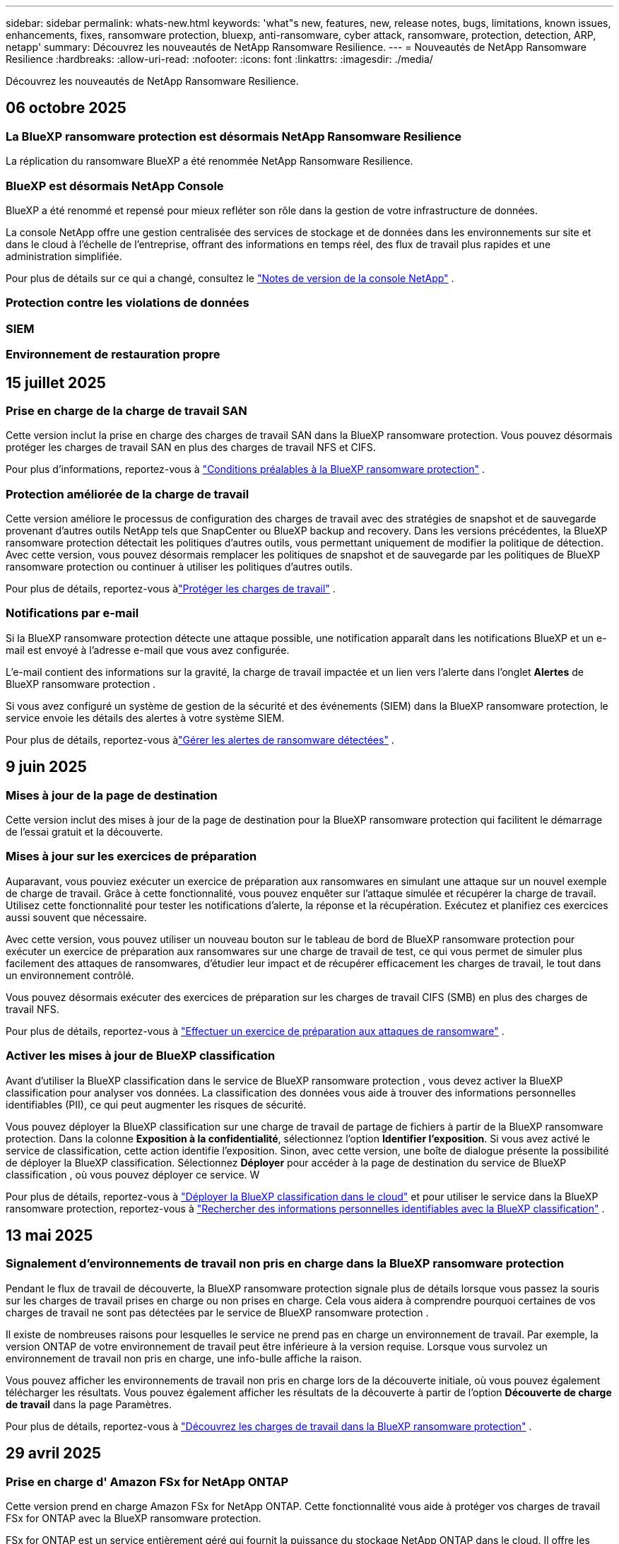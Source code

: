 ---
sidebar: sidebar 
permalink: whats-new.html 
keywords: 'what"s new, features, new, release notes, bugs, limitations, known issues, enhancements, fixes, ransomware protection, bluexp, anti-ransomware, cyber attack, ransomware, protection, detection, ARP, netapp' 
summary: Découvrez les nouveautés de NetApp Ransomware Resilience. 
---
= Nouveautés de NetApp Ransomware Resilience
:hardbreaks:
:allow-uri-read: 
:nofooter: 
:icons: font
:linkattrs: 
:imagesdir: ./media/


[role="lead"]
Découvrez les nouveautés de NetApp Ransomware Resilience.



== 06 octobre 2025



=== La BlueXP ransomware protection est désormais NetApp Ransomware Resilience

La réplication du ransomware BlueXP a été renommée NetApp Ransomware Resilience.



=== BlueXP est désormais NetApp Console

BlueXP a été renommé et repensé pour mieux refléter son rôle dans la gestion de votre infrastructure de données.

La console NetApp offre une gestion centralisée des services de stockage et de données dans les environnements sur site et dans le cloud à l'échelle de l'entreprise, offrant des informations en temps réel, des flux de travail plus rapides et une administration simplifiée.

Pour plus de détails sur ce qui a changé, consultez le https://docs.netapp.com/us-en/bluexp-relnotes/index.html["Notes de version de la console NetApp"] .



=== Protection contre les violations de données



=== SIEM



=== Environnement de restauration propre



== 15 juillet 2025



=== Prise en charge de la charge de travail SAN

Cette version inclut la prise en charge des charges de travail SAN dans la BlueXP ransomware protection.  Vous pouvez désormais protéger les charges de travail SAN en plus des charges de travail NFS et CIFS.

Pour plus d'informations, reportez-vous à link:https://docs.netapp.com/us-en/bluexp-ransomware-protection/rp-start-prerequisites.html["Conditions préalables à la BlueXP ransomware protection"] .



=== Protection améliorée de la charge de travail

Cette version améliore le processus de configuration des charges de travail avec des stratégies de snapshot et de sauvegarde provenant d'autres outils NetApp tels que SnapCenter ou BlueXP backup and recovery.  Dans les versions précédentes, la BlueXP ransomware protection détectait les politiques d'autres outils, vous permettant uniquement de modifier la politique de détection.  Avec cette version, vous pouvez désormais remplacer les politiques de snapshot et de sauvegarde par les politiques de BlueXP ransomware protection ou continuer à utiliser les politiques d'autres outils.

Pour plus de détails, reportez-vous àlink:https://docs.netapp.com/us-en/bluexp-ransomware-protection/rp-use-protect.html["Protéger les charges de travail"] .



=== Notifications par e-mail

Si la BlueXP ransomware protection détecte une attaque possible, une notification apparaît dans les notifications BlueXP et un e-mail est envoyé à l'adresse e-mail que vous avez configurée.

L'e-mail contient des informations sur la gravité, la charge de travail impactée et un lien vers l'alerte dans l'onglet *Alertes* de BlueXP ransomware protection .

Si vous avez configuré un système de gestion de la sécurité et des événements (SIEM) dans la BlueXP ransomware protection, le service envoie les détails des alertes à votre système SIEM.

Pour plus de détails, reportez-vous àlink:https://docs.netapp.com/us-en/bluexp-ransomware-protection/rp-use-alert.html["Gérer les alertes de ransomware détectées"] .



== 9 juin 2025



=== Mises à jour de la page de destination

Cette version inclut des mises à jour de la page de destination pour la BlueXP ransomware protection qui facilitent le démarrage de l'essai gratuit et la découverte.



=== Mises à jour sur les exercices de préparation

Auparavant, vous pouviez exécuter un exercice de préparation aux ransomwares en simulant une attaque sur un nouvel exemple de charge de travail.  Grâce à cette fonctionnalité, vous pouvez enquêter sur l’attaque simulée et récupérer la charge de travail.  Utilisez cette fonctionnalité pour tester les notifications d’alerte, la réponse et la récupération.  Exécutez et planifiez ces exercices aussi souvent que nécessaire.

Avec cette version, vous pouvez utiliser un nouveau bouton sur le tableau de bord de BlueXP ransomware protection pour exécuter un exercice de préparation aux ransomwares sur une charge de travail de test, ce qui vous permet de simuler plus facilement des attaques de ransomwares, d'étudier leur impact et de récupérer efficacement les charges de travail, le tout dans un environnement contrôlé.

Vous pouvez désormais exécuter des exercices de préparation sur les charges de travail CIFS (SMB) en plus des charges de travail NFS.

Pour plus de détails, reportez-vous à https://docs.netapp.com/us-en/bluexp-ransomware-protection/rp-start-simulate.html["Effectuer un exercice de préparation aux attaques de ransomware"] .



=== Activer les mises à jour de BlueXP classification

Avant d’utiliser la BlueXP classification dans le service de BlueXP ransomware protection , vous devez activer la BlueXP classification pour analyser vos données.  La classification des données vous aide à trouver des informations personnelles identifiables (PII), ce qui peut augmenter les risques de sécurité.

Vous pouvez déployer la BlueXP classification sur une charge de travail de partage de fichiers à partir de la BlueXP ransomware protection.  Dans la colonne *Exposition à la confidentialité*, sélectionnez l’option *Identifier l’exposition*.  Si vous avez activé le service de classification, cette action identifie l'exposition.  Sinon, avec cette version, une boîte de dialogue présente la possibilité de déployer la BlueXP classification.  Sélectionnez *Déployer* pour accéder à la page de destination du service de BlueXP classification , où vous pouvez déployer ce service.  W

Pour plus de détails, reportez-vous à https://docs.netapp.com/us-en/bluexp-classification/task-deploy-cloud-compliance.html["Déployer la BlueXP classification dans le cloud"^] et pour utiliser le service dans la BlueXP ransomware protection, reportez-vous à https://docs.netapp.com/us-en/bluexp-ransomware-protection/rp-use-protect-classify.html["Rechercher des informations personnelles identifiables avec la BlueXP classification"] .



== 13 mai 2025



=== Signalement d'environnements de travail non pris en charge dans la BlueXP ransomware protection

Pendant le flux de travail de découverte, la BlueXP ransomware protection signale plus de détails lorsque vous passez la souris sur les charges de travail prises en charge ou non prises en charge.  Cela vous aidera à comprendre pourquoi certaines de vos charges de travail ne sont pas détectées par le service de BlueXP ransomware protection .

Il existe de nombreuses raisons pour lesquelles le service ne prend pas en charge un environnement de travail. Par exemple, la version ONTAP de votre environnement de travail peut être inférieure à la version requise.  Lorsque vous survolez un environnement de travail non pris en charge, une info-bulle affiche la raison.

Vous pouvez afficher les environnements de travail non pris en charge lors de la découverte initiale, où vous pouvez également télécharger les résultats.  Vous pouvez également afficher les résultats de la découverte à partir de l'option *Découverte de charge de travail* dans la page Paramètres.

Pour plus de détails, reportez-vous à https://docs.netapp.com/us-en/bluexp-ransomware-protection/rp-start-discover.html["Découvrez les charges de travail dans la BlueXP ransomware protection"] .



== 29 avril 2025



=== Prise en charge d' Amazon FSx for NetApp ONTAP

Cette version prend en charge Amazon FSx for NetApp ONTAP.  Cette fonctionnalité vous aide à protéger vos charges de travail FSx for ONTAP avec la BlueXP ransomware protection.

FSx for ONTAP est un service entièrement géré qui fournit la puissance du stockage NetApp ONTAP dans le cloud.  Il offre les mêmes fonctionnalités, performances et capacités administratives que celles que vous utilisez sur site avec l'agilité et l'évolutivité d'un service AWS natif.

Les modifications suivantes ont été apportées au flux de travail de BlueXP ransomware protection :

* Discovery inclut les charges de travail dans les environnements de travail FSx pour ONTAP 9.15.
* L'onglet Protection affiche les charges de travail dans les environnements FSx for ONTAP .  Dans cet environnement, vous devez effectuer des opérations de sauvegarde à l'aide du service de sauvegarde FSx for ONTAP .  Vous pouvez restaurer ces charges de travail à l’aide des instantanés de BlueXP ransomware protection .
+

TIP: Les politiques de sauvegarde pour une charge de travail exécutée sur FSx pour ONTAP ne peuvent pas être définies dans BlueXP.  Toutes les politiques de sauvegarde existantes définies dans Amazon FSx for NetApp ONTAP restent inchangées.

* Les incidents d'alerte montrent le nouvel environnement de travail FSx pour ONTAP .


Pour plus de détails, reportez-vous à https://docs.netapp.com/us-en/bluexp-ransomware-protection/concept-ransomware-protection.html["En savoir plus sur la BlueXP ransomware protection"] .

Pour plus d'informations sur les options prises en charge, reportez-vous à la https://docs.netapp.com/us-en/bluexp-ransomware-protection/rp-reference-limitations.html["Limitations de la BlueXP ransomware protection"] .



=== Rôle d'accès BlueXP requis

Vous avez désormais besoin de l’un des rôles d’accès suivants pour afficher, découvrir ou gérer la BlueXP ransomware protection: administrateur de l’organisation, administrateur de dossier ou de projet, administrateur de la protection contre les ransomwares ou visualiseur de protection contre les ransomwares.

https://docs.netapp.com/us-en/bluexp-setup-admin/reference-iam-predefined-roles.html["En savoir plus sur les rôles d'accès BlueXP pour tous les services"^] .



== 14 avril 2025



=== Rapports d'exercices de préparation

Avec cette version, vous pouvez consulter les rapports d’exercices de préparation aux attaques de ransomware.  Un exercice de préparation vous permet de simuler une attaque de ransomware sur un échantillon de charge de travail nouvellement créé.  Ensuite, examinez l’attaque simulée et récupérez l’exemple de charge de travail.  Cette fonctionnalité vous aide à savoir que vous êtes préparé en cas d'attaque réelle de ransomware en testant les processus de notification d'alerte, de réponse et de récupération.

Pour plus de détails, reportez-vous à https://docs.netapp.com/us-en/bluexp-ransomware-protection/rp-start-simulate.html["Effectuer un exercice de préparation aux attaques de ransomware"] .



=== Nouveaux rôles et autorisations de contrôle d'accès basés sur les rôles

Auparavant, vous pouviez attribuer des rôles et des autorisations aux utilisateurs en fonction de leurs responsabilités, ce qui vous aide à gérer l'accès des utilisateurs à la BlueXP ransomware protection.  Avec cette version, il existe deux nouveaux rôles spécifiques à la BlueXP ransomware protection avec des autorisations mises à jour.  Les nouveaux rôles sont :

* Administrateur de la protection contre les ransomwares
* Visionneuse de protection contre les ransomwares


Pour plus de détails sur les autorisations, reportez-vous à https://docs.netapp.com/us-en/bluexp-ransomware-protection/rp-reference-roles.html["Accès aux fonctionnalités basé sur les rôles de BlueXP ransomware protection"] .



=== Améliorations des paiements

Cette version inclut plusieurs améliorations au processus de paiement.

Pour plus de détails, reportez-vous à https://docs.netapp.com/us-en/bluexp-ransomware-protection/rp-start-licenses.html["Configurer les options de licence et de paiement"] .



== 10 mars 2025



=== Simulez une attaque et répondez

Avec cette version, simulez une attaque de ransomware pour tester votre réponse à une alerte de ransomware.  Cette fonctionnalité vous aide à savoir que vous êtes préparé en cas d'attaque réelle de ransomware en testant les processus de notification d'alerte, de réponse et de récupération.

Pour plus de détails, reportez-vous à https://docs.netapp.com/us-en/bluexp-ransomware-protection/rp-start-simulate.html["Effectuer un exercice de préparation aux attaques de ransomware"] .



=== Améliorations du processus de découverte

Cette version inclut des améliorations aux processus de découverte et de redécouverte sélectives :

* Avec cette version, vous pouvez découvrir les charges de travail nouvellement créées qui ont été ajoutées aux environnements de travail précédemment sélectionnés.
* Vous pouvez également sélectionner de _nouveaux_ environnements de travail dans cette version.  Cette fonctionnalité vous aide à protéger les nouvelles charges de travail ajoutées à votre environnement.
* Vous pouvez effectuer ces processus de découverte au cours du processus de découverte initial ou dans l'option Paramètres.


Pour plus de détails, reportez-vous à https://docs.netapp.com/us-en/bluexp-ransomware-protection/rp-start-discover.html["Découvrez les charges de travail nouvellement créées pour les environnements de travail précédemment sélectionnés"] et https://docs.netapp.com/us-en/bluexp-ransomware-protection/rp-use-settings.html["Configurer les fonctionnalités avec l'option Paramètres"] .



=== Alertes déclenchées lorsqu'un cryptage élevé est détecté

Avec cette version, vous pouvez afficher des alertes lorsqu'un cryptage élevé est détecté sur vos charges de travail, même sans modifications d'extension de fichier élevées.  Cette fonctionnalité, qui utilise l'IA ONTAP Autonomous Ransomware Protection (ARP), vous aide à identifier les charges de travail exposées au risque d'attaques de ransomware.  Utilisez cette fonctionnalité et téléchargez la liste complète des fichiers impactés avec ou sans modifications d'extension.

Pour plus de détails, reportez-vous à https://docs.netapp.com/us-en/bluexp-ransomware-protection/rp-use-alert.html["Répondre à une alerte de ransomware détectée"] .



== 16 décembre 2024



=== Détectez les comportements anormaux des utilisateurs à l'aide de Data Infrastructure Insights Storage Workload Security

Avec cette version, vous pouvez utiliser Data Infrastructure Insights Storage Workload Security pour détecter les comportements anormaux des utilisateurs dans vos charges de travail de stockage.  Cette fonctionnalité vous aide à identifier les menaces de sécurité potentielles et à bloquer les utilisateurs potentiellement malveillants pour protéger vos données.

Pour plus de détails, reportez-vous à https://docs.netapp.com/us-en/bluexp-ransomware-protection/rp-use-alert.html["Répondre à une alerte de ransomware détectée"] .

Avant d'utiliser Data Infrastructure Insights Storage Workload Security pour détecter un comportement utilisateur anormal, vous devez configurer l'option à l'aide de l'option *Paramètres* de BlueXP ransomware protection .

Se référer à https://docs.netapp.com/us-en/bluexp-ransomware-protection/rp-use-settings.html["Configurer les paramètres de BlueXP ransomware protection"] .



=== Sélectionnez les charges de travail à découvrir et à protéger

Avec cette version, vous pouvez désormais effectuer les opérations suivantes :

* Dans chaque connecteur, sélectionnez les environnements de travail dans lesquels vous souhaitez découvrir les charges de travail.  Vous pourriez bénéficier de cette fonctionnalité si vous souhaitez protéger des charges de travail spécifiques dans votre environnement et pas d’autres.
* Lors de la découverte de charges de travail, vous pouvez activer la découverte automatique des charges de travail par connecteur.  Cette fonctionnalité vous permet de sélectionner les charges de travail que vous souhaitez protéger.
* Découvrez les charges de travail nouvellement créées pour les environnements de travail précédemment sélectionnés.


Se référer à https://docs.netapp.com/us-en/bluexp-ransomware-protection/rp-start-discover.html["Découvrir les charges de travail"] .



== 7 novembre 2024



=== Activer la classification des données et rechercher des informations personnelles identifiables (PII)

Avec cette version, vous pouvez activer la BlueXP classification, un composant essentiel de la famille BlueXP , pour analyser et classer les données dans vos charges de travail de partage de fichiers.  La classification des données vous aide à identifier si vos données contiennent des informations personnelles ou privées, ce qui peut augmenter les risques de sécurité.  Ce processus a également un impact sur l’importance de la charge de travail et vous aide à garantir que vous protégez les charges de travail avec le niveau de protection approprié.

L'analyse des données PII dans la BlueXP ransomware protection est généralement disponible pour les clients qui ont déployé la BlueXP classification.  La BlueXP classification est disponible dans le cadre de la plateforme BlueXP sans frais supplémentaires et peut être déployée sur site ou dans le cloud client.

Se référer à https://docs.netapp.com/us-en/bluexp-ransomware-protection/rp-use-settings.html["Configurer les paramètres de BlueXP ransomware protection"] .

Pour lancer l'analyse, sur la page Protection, cliquez sur *Identifier l'exposition* dans la colonne Exposition à la confidentialité.

https://docs.netapp.com/us-en/bluexp-ransomware-protection/rp-use-protect-classify.html["Recherchez des données sensibles personnellement identifiables avec la BlueXP classification"] .



=== Intégration SIEM avec Microsoft Sentinel

Vous pouvez désormais envoyer des données à votre système de gestion de la sécurité et des événements (SIEM) pour l'analyse et la détection des menaces à l'aide de Microsoft Sentinel.  Auparavant, vous pouviez sélectionner AWS Security Hub ou Splunk Cloud comme SIEM.

https://docs.netapp.com/us-en/bluexp-ransomware-protection/rp-use-settings.html["En savoir plus sur la configuration des paramètres de BlueXP ransomware protection"] .



=== Essai gratuit maintenant 30 jours

Avec cette version, les nouveaux déploiements de la BlueXP ransomware protection bénéficient désormais d'un essai gratuit de 30 jours.  Auparavant, la BlueXP ransomware protection offrait 90 jours d'essai gratuit.  Si vous bénéficiez déjà de l'essai gratuit de 90 jours, cette offre se poursuit pendant 90 jours.



=== Restaurer la charge de travail de l'application au niveau du fichier pour Podman

Avant de restaurer une charge de travail d’application au niveau du fichier, vous pouvez désormais afficher une liste des fichiers susceptibles d’avoir été affectés par une attaque et identifier ceux que vous souhaitez restaurer.  Auparavant, si les connecteurs BlueXP d’une organisation (auparavant un compte) utilisaient Podman, cette fonctionnalité était désactivée.  Il est désormais activé pour Podman.  Vous pouvez laisser la BlueXP ransomware protection choisir les fichiers à restaurer, vous pouvez télécharger un fichier CSV qui répertorie tous les fichiers impactés par une alerte, ou vous pouvez identifier manuellement les fichiers que vous souhaitez restaurer.

https://docs.netapp.com/us-en/bluexp-ransomware-protection/rp-use-recover.html["En savoir plus sur la récupération après une attaque de ransomware"] .



== 30 septembre 2024



=== Regroupement personnalisé des charges de travail de partage de fichiers

Avec cette version, vous pouvez désormais regrouper les partages de fichiers en groupes pour faciliter la protection de votre parc de données.  Le service peut protéger tous les volumes d’un groupe en même temps.  Auparavant, vous deviez protéger chaque volume séparément.

https://docs.netapp.com/us-en/bluexp-ransomware-protection/rp-use-protect.html["En savoir plus sur le regroupement des charges de travail de partage de fichiers dans les stratégies de protection contre les ransomwares"] .



== 2 septembre 2024



=== Évaluation des risques de sécurité par Digital Advisor

La BlueXP ransomware protection collecte désormais des informations sur les risques de sécurité élevés et critiques liés à un cluster à partir de NetApp Digital Advisor.  Si un risque est détecté, la BlueXP ransomware protection fournit une recommandation dans le volet *Actions recommandées* du tableau de bord : « Corriger une vulnérabilité de sécurité connue sur le cluster <nom>. »  À partir de la recommandation sur le tableau de bord, cliquer sur *Examiner et corriger* suggère de consulter Digital Advisor et un article sur les vulnérabilités et expositions courantes (CVE) pour résoudre le risque de sécurité.  S'il existe plusieurs risques de sécurité, consultez les informations dans Digital Advisor.

Se référer à https://docs.netapp.com/us-en/active-iq/index.html["Documentation du Digital Advisor"^] .



=== Sauvegarde sur Google Cloud Platform

Avec cette version, vous pouvez définir une destination de sauvegarde sur un bucket Google Cloud Platform.  Auparavant, vous pouviez ajouter des destinations de sauvegarde uniquement à NetApp StorageGRID, Amazon Web Services et Microsoft Azure.

https://docs.netapp.com/us-en/bluexp-ransomware-protection/rp-use-settings.html["En savoir plus sur la configuration des paramètres de BlueXP ransomware protection"] .



=== Prise en charge de Google Cloud Platform

Le service prend désormais en charge Cloud Volumes ONTAP pour Google Cloud Platform pour la protection du stockage.  Auparavant, le service prenait uniquement en charge Cloud Volumes ONTAP pour Amazon Web Services et Microsoft Azure ainsi que le NAS sur site.

https://docs.netapp.com/us-en/bluexp-ransomware-protection/concept-ransomware-protection.html["En savoir plus sur la BlueXP ransomware protection et les sources de données prises en charge, les destinations de sauvegarde et les environnements de travail"] .



=== Contrôle d'accès basé sur les rôles

Vous pouvez désormais limiter l’accès à des activités spécifiques grâce au contrôle d’accès basé sur les rôles (RBAC).  La BlueXP ransomware protection utilise deux rôles de BlueXP: administrateur de compte BlueXP et administrateur non-compte (spectateur).

Pour plus de détails sur les actions que chaque rôle peut effectuer, voir https://docs.netapp.com/us-en/bluexp-ransomware-protection/rp-reference-roles.html["Privilèges de contrôle d'accès basés sur les rôles"] .



== 5 août 2024



=== Détection des menaces avec Splunk Cloud

Vous pouvez envoyer automatiquement des données à votre système de gestion de la sécurité et des événements (SIEM) pour l'analyse et la détection des menaces.  Avec les versions précédentes, vous pouviez sélectionner uniquement AWS Security Hub comme SIEM.  Avec cette version, vous pouvez sélectionner AWS Security Hub ou Splunk Cloud comme SIEM.

https://docs.netapp.com/us-en/bluexp-ransomware-protection/rp-use-settings.html["En savoir plus sur la configuration des paramètres de BlueXP ransomware protection"] .



== 1 juillet 2024



=== Apportez votre propre permis de conduire (BYOL)

Avec cette version, vous pouvez utiliser une licence BYOL, qui est un fichier de licence NetApp (NLF) que vous obtenez auprès de votre représentant commercial NetApp .

https://docs.netapp.com/us-en/bluexp-ransomware-protection/rp-start-licenses.html["En savoir plus sur la configuration des licences"] .



=== Restaurer la charge de travail de l'application au niveau du fichier

Avant de restaurer une charge de travail d’application au niveau du fichier, vous pouvez désormais afficher une liste des fichiers susceptibles d’avoir été affectés par une attaque et identifier ceux que vous souhaitez restaurer.  Vous pouvez laisser la BlueXP ransomware protection choisir les fichiers à restaurer, vous pouvez télécharger un fichier CSV qui répertorie tous les fichiers impactés par une alerte, ou vous pouvez identifier manuellement les fichiers que vous souhaitez restaurer.


NOTE: Avec cette version, si tous les connecteurs BlueXP d'un compte n'utilisent pas Podman, la fonction de restauration de fichier unique est activée.  Sinon, il est désactivé pour ce compte.

https://docs.netapp.com/us-en/bluexp-ransomware-protection/rp-use-recover.html["En savoir plus sur la récupération après une attaque de ransomware"] .



=== Télécharger une liste des fichiers impactés

Avant de restaurer une charge de travail d’application au niveau du fichier, vous pouvez désormais accéder à la page Alertes pour télécharger une liste des fichiers impactés dans un fichier CSV, puis utiliser la page Récupération pour télécharger le fichier CSV.

https://docs.netapp.com/us-en/bluexp-ransomware-protection/rp-use-recover.html["En savoir plus sur le téléchargement des fichiers concernés avant de restaurer une application"] .



=== Supprimer le plan de protection

Avec cette version, vous pouvez désormais supprimer une stratégie de protection contre les ransomwares.

https://docs.netapp.com/us-en/bluexp-ransomware-protection/rp-use-protect.html["En savoir plus sur la protection des charges de travail et la gestion des stratégies de protection contre les ransomwares"] .



== 10 juin 2024



=== Verrouillage de copie instantanée sur le stockage principal

Activez cette option pour verrouiller les copies instantanées sur le stockage principal afin qu'elles ne puissent pas être modifiées ou supprimées pendant une certaine période, même si une attaque de ransomware parvient à atteindre la destination de stockage de sauvegarde.

https://docs.netapp.com/us-en/bluexp-ransomware-protection/rp-use-protect.html["En savoir plus sur la protection des charges de travail et l'activation du verrouillage des sauvegardes dans une stratégie de protection contre les ransomwares"] .



=== Prise en charge de Cloud Volumes ONTAP pour Microsoft Azure

Cette version prend en charge Cloud Volumes ONTAP pour Microsoft Azure en tant que système en plus de Cloud Volumes ONTAP pour AWS et du NAS ONTAP sur site.

https://docs.netapp.com/us-en/bluexp-cloud-volumes-ontap/task-getting-started-azure.html["Démarrage rapide de Cloud Volumes ONTAP dans Azure"^]

https://docs.netapp.com/us-en/bluexp-ransomware-protection/concept-ransomware-protection.html["En savoir plus sur la BlueXP ransomware protection"] .



=== Microsoft Azure ajouté comme destination de sauvegarde

Vous pouvez désormais ajouter Microsoft Azure comme destination de sauvegarde avec AWS et NetApp StorageGRID.

https://docs.netapp.com/us-en/bluexp-ransomware-protection/rp-use-settings.html["En savoir plus sur la configuration des paramètres de protection"] .



== 14 mai 2024



=== Mises à jour des licences

Vous pouvez vous inscrire pour un essai gratuit de 90 jours.  Bientôt, vous pourrez acheter un abonnement à la carte auprès d'Amazon Web Services Marketplace ou apporter votre propre licence NetApp .

https://docs.netapp.com/us-en/bluexp-ransomware-protection/rp-start-licenses.html["En savoir plus sur la configuration des licences"] .



=== Protocole CIFS

Le service prend désormais en charge ONTAP sur site et Cloud Volumes ONTAP dans les systèmes AWS utilisant les protocoles NFS et CIFS.  La version précédente ne prenait en charge que le protocole NFS.



=== Détails de la charge de travail

Cette version fournit désormais plus de détails sur les informations de charge de travail à partir des pages Protection et autres pour une meilleure évaluation de la protection de la charge de travail.  À partir des détails de la charge de travail, vous pouvez consulter la politique actuellement attribuée et examiner les destinations de sauvegarde configurées.

https://docs.netapp.com/us-en/bluexp-ransomware-protection/rp-use-protect.html["En savoir plus sur l'affichage des détails de la charge de travail dans les pages de protection"] .



=== Protection et récupération cohérentes avec les applications et les machines virtuelles

Vous pouvez désormais effectuer une protection cohérente au niveau des applications avec le logiciel NetApp SnapCenter et une protection cohérente au niveau des machines virtuelles avec le SnapCenter Plug-in for VMware vSphere, en obtenant un état de repos et cohérent pour éviter toute perte de données potentielle ultérieure si une récupération est nécessaire.  Si une récupération est nécessaire, vous pouvez restaurer l'application ou la machine virtuelle à l'un des états précédemment disponibles.

https://docs.netapp.com/us-en/bluexp-ransomware-protection/rp-use-protect.html["En savoir plus sur la protection des charges de travail"] .



=== Stratégies de protection contre les ransomwares

Si les stratégies de capture instantanée ou de sauvegarde n'existent pas sur la charge de travail, vous pouvez créer une stratégie de protection contre les ransomwares, qui peut inclure les stratégies suivantes que vous créez dans ce service :

* Politique d'instantané
* Politique de sauvegarde
* Politique de détection


https://docs.netapp.com/us-en/bluexp-ransomware-protection/rp-use-protect.html["En savoir plus sur la protection des charges de travail"] .



=== Détection des menaces

L'activation de la détection des menaces est désormais disponible à l'aide d'un système tiers de gestion de la sécurité et des événements (SIEM).  Le tableau de bord affiche désormais une nouvelle recommandation « Activer la détection des menaces » qui peut être configurée sur la page Paramètres.

https://docs.netapp.com/us-en/bluexp-ransomware-protection/rp-use-settings.html["En savoir plus sur la configuration des options de paramètres"] .



=== Ignorer les alertes de faux positifs

Depuis l’onglet Alertes, vous pouvez désormais ignorer les faux positifs ou décider de récupérer vos données immédiatement.

https://docs.netapp.com/us-en/bluexp-ransomware-protection/rp-use-alert.html["En savoir plus sur la réponse à une alerte de ransomware"] .



=== État de détection

De nouveaux statuts de détection apparaissent sur la page Protection, indiquant le statut de la détection de ransomware appliquée à la charge de travail.

https://docs.netapp.com/us-en/bluexp-ransomware-protection/rp-use-protect.html["En savoir plus sur la protection des charges de travail et l'affichage des états de protection"] .



=== Télécharger les fichiers CSV

Vous pouvez télécharger des fichiers CSV* à partir des pages Protection, Alertes et Récupération.

https://docs.netapp.com/us-en/bluexp-ransomware-protection/rp-use-reports.html["En savoir plus sur le téléchargement de fichiers CSV à partir du tableau de bord et d'autres pages"] .



=== Lien vers la documentation

Le lien vers la documentation est désormais inclus dans l'interface utilisateur.  Vous pouvez accéder à cette documentation à partir du tableau de bord vertical *Actions*image:button-actions-vertical.png["Option Actions verticales"] option.  Sélectionnez *Quoi de neuf* pour afficher les détails dans les notes de publication ou *Documentation* pour afficher la page d'accueil de la documentation sur la BlueXP ransomware protection .



=== BlueXP backup and recovery

Le service de BlueXP backup and recovery n’a plus besoin d’être déjà activé sur le système. Voir link:rp-start-prerequisites.html["prérequis"] .  Le service de BlueXP ransomware protection permet de configurer une destination de sauvegarde via l'option Paramètres. Voir link:rp-use-settings.html["Configurer les paramètres"] .



=== Option Paramètres

Vous pouvez désormais configurer des destinations de sauvegarde dans les paramètres de BlueXP ransomware protection .

https://docs.netapp.com/us-en/bluexp-ransomware-protection/rp-use-settings.html["En savoir plus sur la configuration des options de paramètres"] .



== 5 mars 2024



=== Gestion des politiques de protection

En plus d’utiliser des politiques prédéfinies, vous pouvez désormais créer des politiques. https://docs.netapp.com/us-en/bluexp-ransomware-protection/rp-use-protect.html["En savoir plus sur la gestion des politiques"] .



=== Immuabilité sur le stockage secondaire (DataLock)

Vous pouvez désormais rendre la sauvegarde immuable dans le stockage secondaire à l’aide de la technologie NetApp DataLock dans le magasin d’objets. https://docs.netapp.com/us-en/bluexp-ransomware-protection/rp-use-protect.html["En savoir plus sur la création de politiques de protection"] .



=== Sauvegarde automatique sur NetApp StorageGRID

En plus d’utiliser AWS, vous pouvez désormais choisir StorageGRID comme destination de sauvegarde. https://docs.netapp.com/us-en/bluexp-ransomware-protection/rp-use-settings.html["En savoir plus sur la configuration des destinations de sauvegarde"] .



=== Fonctionnalités supplémentaires pour enquêter sur les attaques potentielles

Vous pouvez désormais afficher davantage de détails médico-légaux pour enquêter sur l’attaque potentielle détectée. https://docs.netapp.com/us-en/bluexp-ransomware-protection/rp-use-alert.html["En savoir plus sur la réponse à une alerte de ransomware détectée"] .



=== Processus de récupération

Le processus de récupération a été amélioré.  Vous pouvez désormais récupérer volume par volume ou tous les volumes d’une charge de travail. https://docs.netapp.com/us-en/bluexp-ransomware-protection/rp-use-recover.html["En savoir plus sur la récupération après une attaque de ransomware (après la neutralisation des incidents)"] .

https://docs.netapp.com/us-en/bluexp-ransomware-protection/concept-ransomware-protection.html["En savoir plus sur la BlueXP ransomware protection"] .



== 6 octobre 2023

Le service de BlueXP ransomware protection est une solution SaaS permettant de protéger les données, de détecter les attaques potentielles et de récupérer les données après une attaque de ransomware.

Pour la version d'aperçu, le service protège les charges de travail basées sur les applications des magasins de données Oracle, MySQL, VM et des partages de fichiers sur le stockage NAS sur site ainsi que Cloud Volumes ONTAP sur AWS (à l'aide du protocole NFS) dans les organisations BlueXP individuellement et sauvegarde les données sur le stockage cloud Amazon Web Services.

Le service de BlueXP ransomware protection offre une utilisation complète de plusieurs technologies NetApp afin que votre administrateur de sécurité des données ou votre ingénieur des opérations de sécurité puisse atteindre les objectifs suivants :

* Affichez en un coup d’œil la protection contre les ransomwares sur toutes vos charges de travail.
* Obtenez un aperçu des recommandations de protection contre les ransomwares
* Améliorez votre posture de protection en fonction des recommandations de BlueXP ransomware protection .
* Attribuez des politiques de protection contre les ransomwares pour protéger vos principales charges de travail et vos données à haut risque contre les attaques de ransomwares.
* Surveillez la santé de vos charges de travail contre les attaques de ransomware à la recherche d’anomalies de données.
* Évaluez rapidement l’impact des incidents de ransomware sur votre charge de travail.
* Récupérez intelligemment des incidents de ransomware en restaurant les données et en garantissant qu'aucune réinfection à partir des données stockées ne se produise.


https://docs.netapp.com/us-en/bluexp-ransomware-protection/concept-ransomware-protection.html["En savoir plus sur la BlueXP ransomware protection"] .
